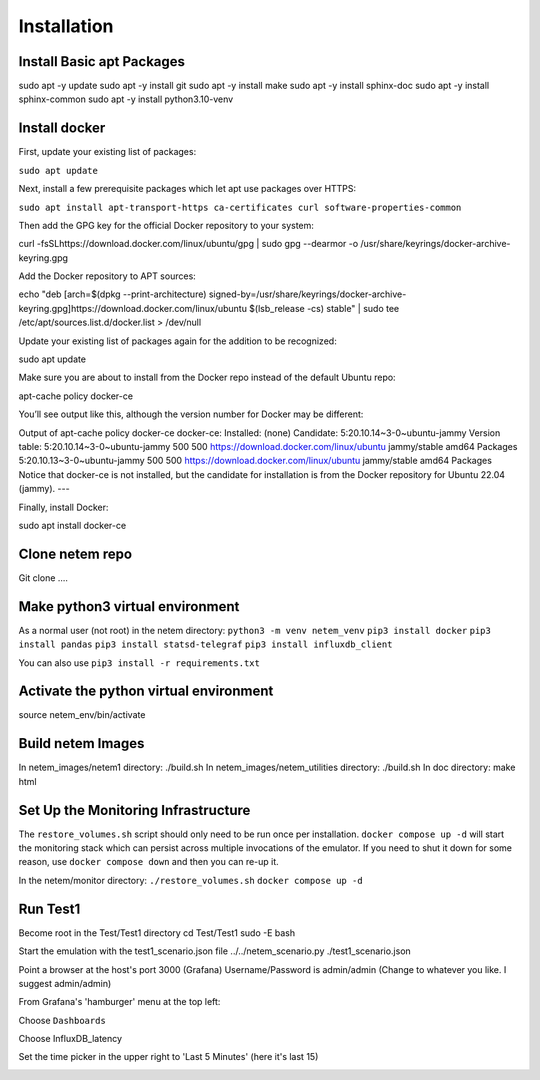 =============
Installation
=============

Install Basic apt Packages
==========================
sudo apt -y update
sudo apt -y install git
sudo apt -y install make
sudo apt -y install sphinx-doc
sudo apt -y install sphinx-common
sudo apt -y install python3.10-venv

Install docker
===============
First, update your existing list of packages:

``sudo apt update``

Next, install a few prerequisite packages which let apt use packages over HTTPS:

``sudo apt install apt-transport-https ca-certificates curl software-properties-common``

Then add the GPG key for the official Docker repository to your system:

curl -fsSLhttps://download.docker.com/linux/ubuntu/gpg | sudo gpg --dearmor -o /usr/share/keyrings/docker-archive-keyring.gpg

Add the Docker repository to APT sources:

echo "deb [arch=$(dpkg --print-architecture) signed-by=/usr/share/keyrings/docker-archive-keyring.gpg]https://download.docker.com/linux/ubuntu $(lsb_release -cs) stable" | sudo tee /etc/apt/sources.list.d/docker.list > /dev/null

Update your existing list of packages again for the addition to be recognized:

sudo apt update

Make sure you are about to install from the Docker repo instead of the default Ubuntu repo:

apt-cache policy docker-ce

You’ll see output like this, although the version number for Docker may be different:

Output of apt-cache policy docker-ce
docker-ce:
Installed: (none)
Candidate: 5:20.10.14~3-0~ubuntu-jammy
Version table:
5:20.10.14~3-0~ubuntu-jammy 500
500 https://download.docker.com/linux/ubuntu jammy/stable amd64 Packages
5:20.10.13~3-0~ubuntu-jammy 500
500 https://download.docker.com/linux/ubuntu jammy/stable amd64 Packages
Notice that docker-ce is not installed, but the candidate for installation is from the Docker repository for Ubuntu 22.04 (jammy).
---

Finally, install Docker:

sudo apt install docker-ce

Clone netem repo
================
Git clone .... 

Make python3 virtual environment
=================================
As a normal user (not root) in the netem directory:
``python3 -m venv netem_venv``
``pip3 install docker``
``pip3 install pandas``
``pip3 install statsd-telegraf``
``pip3 install influxdb_client``

You can also use ``pip3 install -r requirements.txt``

Activate the python virtual environment
=======================================
source netem_env/bin/activate

Build netem Images
==================
In netem_images/netem1 directory: ./build.sh 
In netem_images/netem_utilities directory: ./build.sh 
In doc directory: make html 

Set Up the Monitoring Infrastructure
====================================
The ``restore_volumes.sh`` script should only need to be run once
per installation.  ``docker compose up -d`` will start the
monitoring stack which can persist across multiple invocations
of the emulator.  If you need to shut it down for some reason,
use ``docker compose down`` and then you can re-up it.

In the netem/monitor directory:
``./restore_volumes.sh``
``docker compose up -d``

Run Test1
=========

Become root in the Test/Test1 directory
cd Test/Test1
sudo -E bash

Start the emulation with the test1_scenario.json file
../../netem_scenario.py ./test1_scenario.json

Point a browser at the host's port 3000 (Grafana)
Username/Password is admin/admin
(Change to whatever you like.  I suggest admin/admin)

From Grafana's 'hamburger' menu at the top left:

.. image:: Grafana_Hamburger.jpg
  :width: 75%
  :alt: Alternative text

Choose ``Dashboards``

.. image:: Grafana_Dashboards.jpg
  :width: 100%
  :alt: Alternative text

Choose InfluxDB_latency

.. image:: Grafana_InfluxDBLatency.jpg
  :width: 100%
  :alt: Alternative text

Set the time picker in the upper right to 'Last 5 Minutes' (here it's last 15)

.. image:: Grafana_timerange.jpg
  :width: 100%
  :alt: Alternative text